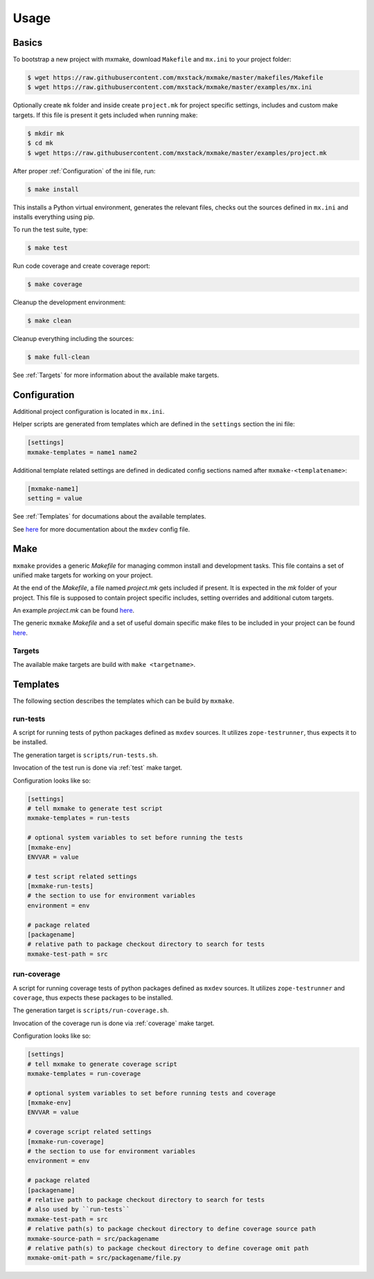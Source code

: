 Usage
=====


Basics
------

To bootstrap a new project with mxmake, download ``Makefile`` and ``mx.ini``
to your project folder:

.. code-block:: sh

    $ wget https://raw.githubusercontent.com/mxstack/mxmake/master/makefiles/Makefile
    $ wget https://raw.githubusercontent.com/mxstack/mxmake/master/examples/mx.ini

Optionally create ``mk`` folder and inside create ``project.mk`` for project
specific settings, includes and custom make targets. If this file is present it
gets included when running make:

.. code-block:: sh

    $ mkdir mk
    $ cd mk
    $ wget https://raw.githubusercontent.com/mxstack/mxmake/master/examples/project.mk

After proper :ref:`Configuration` of the ini file, run:

.. code-block:: sh

    $ make install

This installs a Python virtual environment, generates the relevant files,
checks out the sources defined in ``mx.ini`` and installs everything using
pip.

To run the test suite, type:

.. code-block:: sh

    $ make test

Run code coverage and create coverage report:

.. code-block:: sh

    $ make coverage

Cleanup the development environment:

.. code-block:: sh

    $ make clean

Cleanup everything including the sources:

.. code-block:: sh

    $ make full-clean

See :ref:`Targets` for more information about the available make targets.


.. _Configuration:

Configuration
-------------

Additional project configuration is located in ``mx.ini``.

Helper scripts are generated from templates which are defined in the
``settings`` section the ini file:

.. code-block:: ini

    [settings]
    mxmake-templates = name1 name2

Additional template related settings are defined in dedicated config sections
named after ``mxmake-<templatename>``:

.. code-block:: ini

    [mxmake-name1]
    setting = value

See :ref:`Templates` for documations about the available templates.

See `here <https://github.com/mxstack/mxdev>`_ for more documentation
about the ``mxdev`` config file.


Make
----

``mxmake`` provides a generic `Makefile` for managing common install and
development tasks. This file contains a set of unified make targets for working
on your project.

At the end of the `Makefile`, a file named `project.mk` gets included if
present. It is expected in the `mk` folder of your project. This file is
supposed to contain project specific includes, setting overrides and additional
cutom targets.

An example `project.mk` can be found
`here <https://github.com/mxstack/mxmake/tree/master/examples>`_.

The generic ``mxmake`` `Makefile` and a set of useful domain specific make files
to be included in your project can be found
`here <https://github.com/mxstack/mxmake/tree/master/makefiles>`_.


.. _Targets:

Targets
~~~~~~~

The available make targets are build with ``make <targetname>``.


Templates
---------

The following section describes the templates which can be build by ``mxmake``.


.. _run-tests:

run-tests
~~~~~~~~~

A script for running tests of python packages defined as ``mxdev`` sources. It
utilizes ``zope-testrunner``, thus expects it to be installed.

The generation target is ``scripts/run-tests.sh``.

Invocation of the test run is done via :ref:`test` make target.

Configuration looks like so:

.. code-block:: ini

    [settings]
    # tell mxmake to generate test script
    mxmake-templates = run-tests

    # optional system variables to set before running the tests
    [mxmake-env]
    ENVVAR = value

    # test script related settings
    [mxmake-run-tests]
    # the section to use for environment variables
    environment = env

    # package related
    [packagename]
    # relative path to package checkout directory to search for tests
    mxmake-test-path = src


.. _run-coverage:

run-coverage
~~~~~~~~~~~~

A script for running coverage tests of python packages defined as ``mxdev``
sources. It utilizes ``zope-testrunner`` and ``coverage``, thus expects these
packages to be installed.

The generation target is ``scripts/run-coverage.sh``.

Invocation of the coverage run is done via :ref:`coverage` make target.

Configuration looks like so:

.. code-block:: ini

    [settings]
    # tell mxmake to generate coverage script
    mxmake-templates = run-coverage

    # optional system variables to set before running tests and coverage
    [mxmake-env]
    ENVVAR = value

    # coverage script related settings
    [mxmake-run-coverage]
    # the section to use for environment variables
    environment = env

    # package related
    [packagename]
    # relative path to package checkout directory to search for tests
    # also used by ``run-tests``
    mxmake-test-path = src
    # relative path(s) to package checkout directory to define coverage source path
    mxmake-source-path = src/packagename
    # relative path(s) to package checkout directory to define coverage omit path
    mxmake-omit-path = src/packagename/file.py
